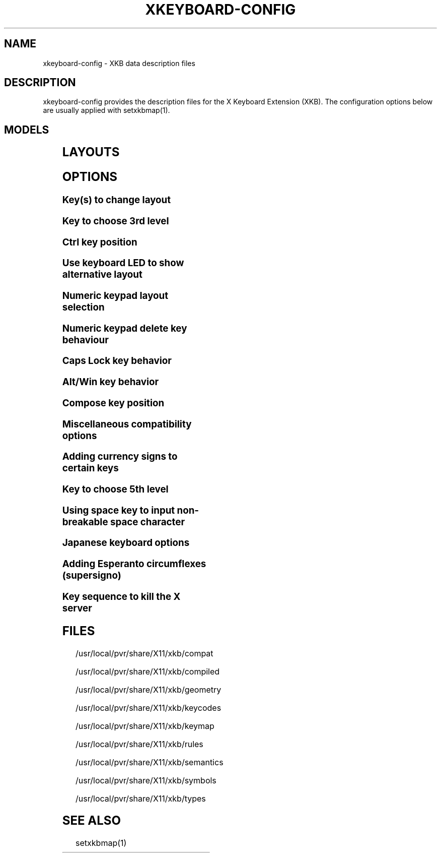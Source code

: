 .\" WARNING: this man page is autogenerated. Do not edit or you will lose all your changes.
.TH XKEYBOARD-CONFIG 7 "xkeyboard-config 2.5" "X Version 11"
.SH NAME
xkeyboard-config \- XKB data description files
.SH DESCRIPTION
xkeyboard-config provides the description files for the X Keyboard
Extension (XKB). The configuration options below are usually applied with
setxkbmap(1).
.SH MODELS
.TS
left,box;
lB lB
___
lB l.
Model	Description
pc101	Generic 101-key PC
pc102	Generic 102-key (Intl) PC
pc104	Generic 104-key PC
pc105	Generic 105-key (Intl) PC
dell101	Dell 101-key PC
latitude	Dell Latitude series laptop
dellm65	Dell Precision M65
everex	Everex STEPnote
flexpro	Keytronic FlexPro
microsoft	Microsoft Natural
omnikey101	Northgate OmniKey 101
winbook	Winbook Model XP5
pc98	PC-98xx Series
a4techKB21	A4Tech KB-21
a4techKBS8	A4Tech KBS-8
a4_rfkb23	A4Tech Wireless Desktop RFKB-23
airkey	Acer AirKey V
azonaRF2300	Azona RF2300 wireless Internet Keyboard
scorpius	Advance Scorpius KI
brother	Brother Internet Keyboard
btc5113rf	BTC 5113RF Multimedia
btc5126t	BTC 5126T
btc6301urf	BTC 6301URF
btc9000	BTC 9000
btc9000a	BTC 9000A
btc9001ah	BTC 9001AH
btc5090	BTC 5090
btc9019u	BTC 9019U
btc9116u	BTC 9116U Mini Wireless Internet and Gaming
cherryblue	Cherry Blue Line CyBo@rd
cherryblueb	Cherry CyMotion Master XPress
cherrybluea	Cherry Blue Line CyBo@rd (alternate option)
cherrycyboard	Cherry CyBo@rd USB-Hub
cherrycmexpert	Cherry CyMotion Expert
cherrybunlim	Cherry B.UNLIMITED
chicony	Chicony Internet Keyboard
chicony0108	Chicony KU-0108
chicony0420	Chicony KU-0420
chicony9885	Chicony KB-9885
compaqeak8	Compaq Easy Access Keyboard
compaqik7	Compaq Internet Keyboard (7 keys)
compaqik13	Compaq Internet Keyboard (13 keys)
compaqik18	Compaq Internet Keyboard (18 keys)
cymotionlinux	Cherry CyMotion Master Linux
armada	Laptop/notebook Compaq (eg. Armada) Laptop Keyboard
presario	Laptop/notebook Compaq (eg. Presario) Internet Keyboard
ipaq	Compaq iPaq Keyboard
dell	Dell
dellsk8125	Dell SK-8125
dellsk8135	Dell SK-8135
dellusbmm	Dell USB Multimedia Keyboard
inspiron	Dell Laptop/notebook Inspiron 6xxx/8xxx
precision_m	Dell Laptop/notebook Precision M series
dexxa	Dexxa Wireless Desktop Keyboard
diamond	Diamond 9801 / 9802 series
dtk2000	DTK2000
ennyah_dkb1008	Ennyah DKB-1008
fscaa1667g	Fujitsu-Siemens Computers AMILO laptop
genius	Genius Comfy KB-16M / Genius MM Keyboard KWD-910
geniuscomfy	Genius Comfy KB-12e
geniuscomfy2	Genius Comfy KB-21e-Scroll
geniuskb19e	Genius KB-19e NB
geniuskkb2050hs	Genius KKB-2050HS
gyration	Gyration
htcdream	HTC Dream
kinesis	Kinesis
logitech_base	Logitech Generic Keyboard
logitech_g15	Logitech G15 extra keys via G15daemon
hpi6	Hewlett-Packard Internet Keyboard
hp250x	Hewlett-Packard SK-250x Multimedia Keyboard
hpxe3gc	Hewlett-Packard Omnibook XE3 GC
hpxe3gf	Hewlett-Packard Omnibook XE3 GF
hpxt1000	Hewlett-Packard Omnibook XT1000
hpdv5	Hewlett-Packard Pavilion dv5
hpzt11xx	Hewlett-Packard Pavilion ZT11xx
hp500fa	Hewlett-Packard Omnibook 500 FA
hp5xx	Hewlett-Packard Omnibook 5xx
hpnx9020	Hewlett-Packard nx9020
hp6000	Hewlett-Packard Omnibook 6000/6100
honeywell_euroboard	Honeywell Euroboard
hpmini110	Hewlett-Packard Mini 110 Notebook
rapidaccess	IBM Rapid Access
rapidaccess2	IBM Rapid Access II
thinkpad	IBM ThinkPad 560Z/600/600E/A22E
thinkpad60	IBM ThinkPad R60/T60/R61/T61
thinkpadz60	IBM ThinkPad Z60m/Z60t/Z61m/Z61t
ibm_spacesaver	IBM Space Saver
logiaccess	Logitech Access Keyboard
logiclx300	Logitech Cordless Desktop LX-300
logii350	Logitech Internet 350 Keyboard
logimel	Logitech Media Elite Keyboard
logicd	Logitech Cordless Desktop
logicd_it	Logitech Cordless Desktop iTouch
logicd_nav	Logitech Cordless Desktop Navigator
logicd_opt	Logitech Cordless Desktop Optical
logicda	Logitech Cordless Desktop (alternate option)
logicdpa2	Logitech Cordless Desktop Pro (alternate option 2)
logicfn	Logitech Cordless Freedom/Desktop Navigator
logicdn	Logitech Cordless Desktop Navigator
logiitc	Logitech iTouch Cordless Keyboard (model Y-RB6)
logiik	Logitech Internet Keyboard
itouch	Logitech iTouch
logicink	Logitech Internet Navigator Keyboard
logiex110	Logitech Cordless Desktop EX110
logiinkse	Logitech iTouch Internet Navigator Keyboard SE
logiinkseusb	Logitech iTouch Internet Navigator Keyboard SE (USB)
logiultrax	Logitech Ultra-X Keyboard
logiultraxc	Logitech Ultra-X Cordless Media Desktop Keyboard
logidinovo	Logitech diNovo Keyboard
logidinovoedge	Logitech diNovo Edge Keyboard
mx1998	Memorex MX1998
mx2500	Memorex MX2500 EZ-Access Keyboard
mx2750	Memorex MX2750
microsoft4000	Microsoft Natural Wireless Ergonomic Keyboard 4000
microsoft7000	Microsoft Natural Wireless Ergonomic Keyboard 7000
microsoftinet	Microsoft Internet Keyboard
microsoftpro	Microsoft Natural Keyboard Pro / Microsoft Internet Keyboard Pro
microsoftprousb	Microsoft Natural Keyboard Pro USB / Microsoft Internet Keyboard Pro
microsoftprooem	Microsoft Natural Keyboard Pro OEM
vsonku306	ViewSonic KU-306 Internet Keyboard
microsoftprose	Microsoft Internet Keyboard Pro, Swedish
microsoftoffice	Microsoft Office Keyboard
microsoftmult	Microsoft Wireless Multimedia Keyboard 1.0A
microsoftelite	Microsoft Natural Keyboard Elite
microsoftccurve2k	Microsoft Comfort Curve Keyboard 2000
oretec	Ortek MCK-800 MM/Internet keyboard
propeller	Propeller Voyager (KTEZ-1000)
qtronix	QTronix Scorpius 98N+
samsung4500	Samsung SDM 4500P
samsung4510	Samsung SDM 4510P
sanwaskbkg3	Sanwa Supply SKB-KG3
sk1300	SK-1300
sk2500	SK-2500
sk6200	SK-6200
sk7100	SK-7100
sp_inet	Super Power Multimedia Keyboard
sven	SVEN Ergonomic 2500
sven303	SVEN Slim 303
symplon	Symplon PaceBook (tablet PC)
toshiba_s3000	Toshiba Satellite S3000
trust	Trust Wireless Keyboard Classic
trustda	Trust Direct Access Keyboard
trust_slimline	Trust Slimline
tm2020	TypeMatrix EZ-Reach 2020
tm2030PS2	TypeMatrix EZ-Reach 2030 PS2
tm2030USB	TypeMatrix EZ-Reach 2030 USB
tm2030USB-102	TypeMatrix EZ-Reach 2030 USB (102/105:EU mode)
tm2030USB-106	TypeMatrix EZ-Reach 2030 USB (106:JP mode)
yahoo	Yahoo! Internet Keyboard
macbook78	MacBook/MacBook Pro
macbook79	MacBook/MacBook Pro (Intl)
macintosh	Macintosh
macintosh_old	Macintosh Old
macintosh_hhk	Happy Hacking Keyboard for Mac
acer_c300	Acer C300
acer_ferrari4k	Acer Ferrari 4000
acer_laptop	Acer Laptop
asus_laptop	Asus Laptop
apple	Apple
apple_laptop	Apple Laptop
applealu_ansi	Apple Aluminium Keyboard (ANSI)
applealu_iso	Apple Aluminium Keyboard (ISO)
applealu_jis	Apple Aluminium Keyboard (JIS)
silvercrest	SILVERCREST Multimedia Wireless Keyboard
emachines	Laptop/notebook eMachines m68xx
benqx	BenQ X-Touch
benqx730	BenQ X-Touch 730
benqx800	BenQ X-Touch 800
hhk	Happy Hacking Keyboard
classmate	Classmate PC
olpc	OLPC
sun6	Sun Type 5/6
targa_v811	Targa Visionary 811
unitekkb1925	Unitek KB-1925
compalfl90	FL90
creativedw7000	Creative Desktop Wireless 7000
htcdream	Htc Dream phone

.TE
.SH LAYOUTS
.TS
left,box;
lB lB
____
lB l.
Layout(Variant)	Description
us	English (US)
us(chr)	Cherokee
us(euro)	English (US, with euro on 5)
us(intl)	English (US, international with dead keys)
us(alt-intl)	English (US, alternative international)
us(colemak)	English (Colemak)
us(dvorak)	English (Dvorak)
us(dvorak-intl)	English (Dvorak international with dead keys)
us(dvorak-alt-intl)	English (Dvorak alternative international no dead keys)
us(dvorak-l)	English (left handed Dvorak)
us(dvorak-r)	English (right handed Dvorak)
us(dvorak-classic)	English (classic Dvorak)
us(dvp)	English (programmer Dvorak)
us(rus)	Russian (US, phonetic)
us(mac)	English (Macintosh)
us(altgr-intl)	English (international AltGr dead keys)
us(olpc2)	English (layout toggle on multiply/divide key)
us(hbs)	Serbo-Croatian (US)

_
ad	Catalan

_
af	Afghani
af(ps)	Pashto
af(uz)	Uzbek (Afghanistan)
af(olpc-ps)	Pashto (Afghanistan, OLPC)
af(fa-olpc)	Persian (Afghanistan, Dari OLPC)
af(uz-olpc)	Uzbek (Afghanistan, OLPC)

_
ara	Arabic
ara(azerty)	Arabic (azerty)
ara(azerty_digits)	Arabic (azerty/digits)
ara(digits)	Arabic (digits)
ara(qwerty)	Arabic (qwerty)
ara(qwerty_digits)	Arabic (qwerty/digits)
ara(buckwalter)	Arabic (Buckwalter)

_
al	Albanian

_
am	Armenian
am(phonetic)	Armenian (phonetic)
am(phonetic-alt)	Armenian (alternative phonetic)
am(eastern)	Armenian (eastern)
am(western)	Armenian (western)
am(eastern-alt)	Armenian (alternative eastern)

_
at	German (Austria)
at(nodeadkeys)	German (Austria, eliminate dead keys)
at(sundeadkeys)	German (Austria, Sun dead keys)
at(mac)	German (Austria, Macintosh)

_
az	Azerbaijani
az(cyrillic)	Azerbaijani (Cyrillic)

_
by	Belarusian
by(legacy)	Belarusian (legacy)
by(latin)	Belarusian (Latin)

_
be	Belgian
be(oss)	Belgian (alternative)
be(oss_latin9)	Belgian (alternative, latin-9 only)
be(oss_sundeadkeys)	Belgian (alternative, Sun dead keys)
be(iso-alternate)	Belgian (ISO alternate)
be(nodeadkeys)	Belgian (eliminate dead keys)
be(sundeadkeys)	Belgian (Sun dead keys)
be(wang)	Belgian (Wang model 724 azerty)

_
bd	Bengali
bd(probhat)	Bengali (Probhat)

_
in	Indian
in(ben)	Bengali (India)
in(ben_probhat)	Bengali (India, Probhat)
in(ben_baishakhi)	Bengali (India, Baishakhi)
in(ben_bornona)	Bengali (India, Bornona)
in(ben_gitanjali)	Bengali (India, Uni Gitanjali)
in(ben_inscript)	Bengali (India, Baishakhi Inscript)
in(guj)	Gujarati
in(guru)	Punjabi (Gurmukhi)
in(jhelum)	Punjabi (Gurmukhi Jhelum)
in(kan)	Kannada
in(mal)	Malayalam
in(mal_lalitha)	Malayalam (Lalitha)
in(mal_enhanced)	Malayalam (enhanced Inscript with Rupee Sign)
in(ori)	Oriya
in(tam_unicode)	Tamil (Unicode)
in(tam_keyboard_with_numerals)	Tamil (keyboard with numerals)
in(tam_TAB)	Tamil (TAB typewriter)
in(tam_TSCII)	Tamil (TSCII typewriter)
in(tam)	Tamil
in(tel)	Telugu
in(urd-phonetic)	Urdu (phonetic)
in(urd-phonetic3)	Urdu (alternative phonetic)
in(urd-winkeys)	Urdu (WinKeys)
in(bolnagri)	Hindi (Bolnagri)
in(hin-wx)	Hindi (Wx)
in(eng)	English (India, with RupeeSign)

_
ba	Bosnian
ba(alternatequotes)	Bosnian (use guillemets for quotes)
ba(unicode)	Bosnian (use Bosnian digraphs)
ba(unicodeus)	Bosnian (US keyboard with Bosnian digraphs)
ba(us)	Bosnian (US keyboard with Bosnian letters)

_
br	Portuguese (Brazil)
br(nodeadkeys)	Portuguese (Brazil, eliminate dead keys)
br(dvorak)	Portuguese (Brazil, Dvorak)
br(nativo)	Portuguese (Brazil, nativo)
br(nativo-us)	Portuguese (Brazil, nativo for USA keyboards)
br(nativo-epo)	Portuguese (Brazil, nativo for Esperanto)

_
bg	Bulgarian
bg(phonetic)	Bulgarian (traditional phonetic)
bg(bas_phonetic)	Bulgarian (new phonetic)

_
ma	Arabic (Morocco)
ma(french)	French (Morocco)
ma(tifinagh)	Berber (Morocco, Tifinagh)
ma(tifinagh-alt)	Berber (Morocco, Tifinagh alternative)
ma(tifinagh-alt-phonetic)	Berber (Morocco, Tifinagh alternative phonetic)
ma(tifinagh-extended)	Berber (Morocco, Tifinagh extended)
ma(tifinagh-phonetic)	Berber (Morocco, Tifinagh phonetic)
ma(tifinagh-extended-phonetic)	Berber (Morocco, Tifinagh extended phonetic)

_
cm	English (Cameroon)
cm(french)	French (Cameroon)
cm(qwerty)	Cameroon Multilingual (qwerty)
cm(azerty)	Cameroon Multilingual (azerty)
cm(dvorak)	Cameroon Multilingual (Dvorak)

_
mm	Burmese

_
ca	French (Canada)
ca(fr-dvorak)	French (Canada, Dvorak)
ca(fr-legacy)	French (Canada, legacy)
ca(multix)	Canadian Multilingual
ca(multi)	Canadian Multilingual (first part)
ca(multi-2gr)	Canadian Multilingual (second part)
ca(ike)	Inuktitut
ca(eng)	English (Canada)

_
cd	French (Democratic Republic of the Congo)

_
cn	Chinese
cn(tib)	Tibetan
cn(tib_asciinum)	Tibetan (with ASCII numerals)
cn(uig)	Uyghur

_
hr	Croatian
hr(alternatequotes)	Croatian (use guillemets for quotes)
hr(unicode)	Croatian (use Croatian digraphs)
hr(unicodeus)	Croatian (US keyboard with Croatian digraphs)
hr(us)	Croatian (US keyboard with Croatian letters)

_
cz	Czech
cz(bksl)	Czech (with <\|> key)
cz(qwerty)	Czech (qwerty)
cz(qwerty_bksl)	Czech (qwerty, extended Backslash)
cz(ucw)	Czech (UCW layout, accented letters only)
cz(dvorak-ucw)	Czech (US Dvorak with CZ UCW support)

_
dk	Danish
dk(nodeadkeys)	Danish (eliminate dead keys)
dk(mac)	Danish (Macintosh)
dk(mac_nodeadkeys)	Danish (Macintosh, eliminate dead keys)
dk(dvorak)	Danish (Dvorak)

_
nl	Dutch
nl(sundeadkeys)	Dutch (Sun dead keys)
nl(mac)	Dutch (Macintosh)
nl(std)	Dutch (standard)

_
bt	Dzongkha

_
ee	Estonian
ee(nodeadkeys)	Estonian (eliminate dead keys)
ee(dvorak)	Estonian (Dvorak)
ee(us)	Estonian (US keyboard with Estonian letters)

_
ir	Persian
ir(pes_keypad)	Persian (with Persian Keypad)
ir(ku)	Kurdish (Iran, Latin Q)
ir(ku_f)	Kurdish (Iran, F)
ir(ku_alt)	Kurdish (Iran, Latin Alt-Q)
ir(ku_ara)	Kurdish (Iran, Arabic-Latin)

_
iq	Iraqi
iq(ku)	Kurdish (Iraq, Latin Q)
iq(ku_f)	Kurdish (Iraq, F)
iq(ku_alt)	Kurdish (Iraq, Latin Alt-Q)
iq(ku_ara)	Kurdish (Iraq, Arabic-Latin)

_
fo	Faroese
fo(nodeadkeys)	Faroese (eliminate dead keys)

_
fi	Finnish
fi(classic)	Finnish (classic)
fi(nodeadkeys)	Finnish (classic, eliminate dead keys)
fi(smi)	Northern Saami (Finland)
fi(mac)	Finnish (Macintosh)

_
fr	French
fr(nodeadkeys)	French (eliminate dead keys)
fr(sundeadkeys)	French (Sun dead keys)
fr(oss)	French (alternative)
fr(oss_latin9)	French (alternative, latin-9 only)
fr(oss_nodeadkeys)	French (alternative, eliminate dead keys)
fr(oss_sundeadkeys)	French (alternative, Sun dead keys)
fr(latin9)	French (legacy, alternative)
fr(latin9_nodeadkeys)	French (legacy, alternative, eliminate dead keys)
fr(latin9_sundeadkeys)	French (legacy, alternative, Sun dead keys)
fr(bepo)	French (Bepo, ergonomic, Dvorak way)
fr(bepo_latin9)	French (Bepo, ergonomic, Dvorak way, latin-9 only)
fr(dvorak)	French (Dvorak)
fr(mac)	French (Macintosh)
fr(bre)	French (Breton)
fr(oci)	Occitan
fr(geo)	Georgian (France, AZERTY Tskapo)

_
gh	English (Ghana)
gh(generic)	English (Ghana, multilingual)
gh(akan)	Akan
gh(ewe)	Ewe
gh(fula)	Fula
gh(ga)	Ga
gh(hausa)	Hausa
gh(avn)	Avatime
gh(gillbt)	English (Ghana, GILLBT)

_
gn	French (Guinea)

_
ge	Georgian
ge(ergonomic)	Georgian (ergonomic)
ge(mess)	Georgian (MESS)
ge(ru)	Russian (Georgia)
ge(os)	Ossetian (Georgia)

_
de	German
de(deadacute)	German (dead acute)
de(deadgraveacute)	German (dead grave acute)
de(nodeadkeys)	German (eliminate dead keys)
de(ro)	Romanian (Germany)
de(ro_nodeadkeys)	Romanian (Germany, eliminate dead keys)
de(dvorak)	German (Dvorak)
de(sundeadkeys)	German (Sun dead keys)
de(neo)	German (Neo 2)
de(mac)	German (Macintosh)
de(mac_nodeadkeys)	German (Macintosh, eliminate dead keys)
de(dsb)	Lower Sorbian
de(dsb_qwertz)	Lower Sorbian (qwertz)
de(ru)	Russian (Germany, phonetic)

_
gr	Greek
gr(simple)	Greek (simple)
gr(extended)	Greek (extended)
gr(nodeadkeys)	Greek (eliminate dead keys)
gr(polytonic)	Greek (polytonic)

_
hu	Hungarian
hu(standard)	Hungarian (standard)
hu(nodeadkeys)	Hungarian (eliminate dead keys)
hu(qwerty)	Hungarian (qwerty)
hu(101_qwertz_comma_dead)	Hungarian (101/qwertz/comma/dead keys)
hu(101_qwertz_comma_nodead)	Hungarian (101/qwertz/comma/eliminate dead keys)
hu(101_qwertz_dot_dead)	Hungarian (101/qwertz/dot/dead keys)
hu(101_qwertz_dot_nodead)	Hungarian (101/qwertz/dot/eliminate dead keys)
hu(101_qwerty_comma_dead)	Hungarian (101/qwerty/comma/dead keys)
hu(101_qwerty_comma_nodead)	Hungarian (101/qwerty/comma/eliminate dead keys)
hu(101_qwerty_dot_dead)	Hungarian (101/qwerty/dot/dead keys)
hu(101_qwerty_dot_nodead)	Hungarian (101/qwerty/dot/eliminate dead keys)
hu(102_qwertz_comma_dead)	Hungarian (102/qwertz/comma/dead keys)
hu(102_qwertz_comma_nodead)	Hungarian (102/qwertz/comma/eliminate dead keys)
hu(102_qwertz_dot_dead)	Hungarian (102/qwertz/dot/dead keys)
hu(102_qwertz_dot_nodead)	Hungarian (102/qwertz/dot/eliminate dead keys)
hu(102_qwerty_comma_dead)	Hungarian (102/qwerty/comma/dead keys)
hu(102_qwerty_comma_nodead)	Hungarian (102/qwerty/comma/eliminate dead keys)
hu(102_qwerty_dot_dead)	Hungarian (102/qwerty/dot/dead keys)
hu(102_qwerty_dot_nodead)	Hungarian (102/qwerty/dot/eliminate dead keys)

_
is	Icelandic
is(Sundeadkeys)	Icelandic (Sun dead keys)
is(nodeadkeys)	Icelandic (eliminate dead keys)
is(mac)	Icelandic (Macintosh)
is(dvorak)	Icelandic (Dvorak)

_
il	Hebrew
il(lyx)	Hebrew (lyx)
il(phonetic)	Hebrew (phonetic)
il(biblical)	Hebrew (Biblical, Tiro)

_
it	Italian
it(nodeadkeys)	Italian (eliminate dead keys)
it(mac)	Italian (Macintosh)
it(us)	Italian (US keyboard with Italian letters)
it(geo)	Georgian (Italy)

_
jp	Japanese
jp(kana)	Japanese (Kana)
jp(kana86)	Japanese (Kana 86)
jp(OADG109A)	Japanese (OADG 109A)
jp(mac)	Japanese (Macintosh)

_
kg	Kyrgyz
kg(phonetic)	Kyrgyz (phonetic)

_
kh	Khmer (Cambodia)

_
kz	Kazakh
kz(ruskaz)	Russian (Kazakhstan, with Kazakh)
kz(kazrus)	Kazakh (with Russian)

_
la	Lao
la(stea)	Lao (STEA proposed standard layout)

_
latam	Spanish (Latin American)
latam(nodeadkeys)	Spanish (Latin American, eliminate dead keys)
latam(deadtilde)	Spanish (Latin American, include dead tilde)
latam(sundeadkeys)	Spanish (Latin American, Sun dead keys)

_
lt	Lithuanian
lt(std)	Lithuanian (standard)
lt(us)	Lithuanian (US keyboard with Lithuanian letters)
lt(ibm)	Lithuanian (IBM LST 1205-92)
lt(lekp)	Lithuanian (LEKP)
lt(lekpa)	Lithuanian (LEKPa)

_
lv	Latvian
lv(apostrophe)	Latvian (apostrophe variant)
lv(tilde)	Latvian (tilde variant)
lv(fkey)	Latvian (F variant)
lv(modern)	Latvian (modern)
lv(ergonomic)	Latvian (ergonomic, ŪGJRMV)
lv(adapted)	Latvian (adapted)

_
mao	Maori

_
me	Montenegrin
me(cyrillic)	Montenegrin (Cyrillic)
me(cyrillicyz)	Montenegrin (Cyrillic, Z and ZHE swapped)
me(latinunicode)	Montenegrin (Latin Unicode)
me(latinyz)	Montenegrin (Latin qwerty)
me(latinunicodeyz)	Montenegrin (Latin Unicode qwerty)
me(cyrillicalternatequotes)	Montenegrin (Cyrillic with guillemets)
me(latinalternatequotes)	Montenegrin (Latin with guillemets)

_
mk	Macedonian
mk(nodeadkeys)	Macedonian (eliminate dead keys)

_
mt	Maltese
mt(us)	Maltese (with US layout)

_
mn	Mongolian

_
no	Norwegian
no(nodeadkeys)	Norwegian (eliminate dead keys)
no(dvorak)	Norwegian (Dvorak)
no(smi)	Northern Saami (Norway)
no(smi_nodeadkeys)	Northern Saami (Norway, eliminate dead keys)
no(mac)	Norwegian (Macintosh)
no(mac_nodeadkeys)	Norwegian (Macintosh, eliminate dead keys)

_
pl	Polish
pl(qwertz)	Polish (qwertz)
pl(dvorak)	Polish (Dvorak)
pl(dvorak_quotes)	Polish (Dvorak, Polish quotes on quotemark key)
pl(dvorak_altquotes)	Polish (Dvorak, Polish quotes on key 1)
pl(csb)	Kashubian
pl(ru_phonetic_dvorak)	Russian (Poland, phonetic Dvorak)
pl(dvp)	Polish (programmer Dvorak)

_
pt	Portuguese
pt(nodeadkeys)	Portuguese (eliminate dead keys)
pt(sundeadkeys)	Portuguese (Sun dead keys)
pt(mac)	Portuguese (Macintosh)
pt(mac_nodeadkeys)	Portuguese (Macintosh, eliminate dead keys)
pt(mac_sundeadkeys)	Portuguese (Macintosh, Sun dead keys)
pt(nativo)	Portuguese (Nativo)
pt(nativo-us)	Portuguese (Nativo for USA keyboards)
pt(nativo-epo)	Esperanto (Portugal, Nativo)

_
ro	Romanian
ro(cedilla)	Romanian (cedilla)
ro(std)	Romanian (standard)
ro(std_cedilla)	Romanian (standard cedilla)
ro(winkeys)	Romanian (WinKeys)

_
ru	Russian
ru(phonetic)	Russian (phonetic)
ru(phonetic_winkeys)	Russian (phonetic WinKeys)
ru(typewriter)	Russian (typewriter)
ru(legacy)	Russian (legacy)
ru(typewriter-legacy)	Russian (typewriter, legacy)
ru(tt)	Tatar
ru(os_legacy)	Ossetian (legacy)
ru(os_winkeys)	Ossetian (WinKeys)
ru(cv)	Chuvash
ru(cv_latin)	Chuvash (Latin)
ru(udm)	Udmurt
ru(kom)	Komi
ru(sah)	Yakut
ru(xal)	Kalmyk
ru(dos)	Russian (DOS)
ru(srp)	Serbian (Russia)
ru(bak)	Bashkirian
ru(chm)	Mari

_
rs	Serbian (Cyrillic)
rs(yz)	Serbian (Cyrillic, Z and ZHE swapped)
rs(latin)	Serbian (Latin)
rs(latinunicode)	Serbian (Latin Unicode)
rs(latinyz)	Serbian (Latin qwerty)
rs(latinunicodeyz)	Serbian (Latin Unicode qwerty)
rs(alternatequotes)	Serbian (Cyrillic with guillemets)
rs(latinalternatequotes)	Serbian (Latin with guillemets)
rs(rue)	Pannonian Rusyn (homophonic)

_
si	Slovenian
si(alternatequotes)	Slovenian (use guillemets for quotes)
si(us)	Slovenian (US keyboard with Slovenian letters)

_
sk	Slovak
sk(bksl)	Slovak (extended Backslash)
sk(qwerty)	Slovak (qwerty)
sk(qwerty_bksl)	Slovak (qwerty, extended Backslash)

_
es	Spanish
es(nodeadkeys)	Spanish (eliminate dead keys)
es(deadtilde)	Spanish (include dead tilde)
es(sundeadkeys)	Spanish (Sun dead keys)
es(dvorak)	Spanish (Dvorak)
es(ast)	Asturian (Spain, with bottom-dot H and bottom-dot L)
es(cat)	Catalan (Spain, with middle-dot L)
es(mac)	Spanish (Macintosh)

_
se	Swedish
se(nodeadkeys)	Swedish (eliminate dead keys)
se(dvorak)	Swedish (Dvorak)
se(rus)	Russian (Sweden, phonetic)
se(rus_nodeadkeys)	Russian (Sweden, phonetic, eliminate dead keys)
se(smi)	Northern Saami (Sweden)
se(mac)	Swedish (Macintosh)
se(svdvorak)	Swedish (Svdvorak)
se(swl)	Swedish Sign Language

_
ch	German (Switzerland)
ch(legacy)	German (Switzerland, legacy)
ch(de_nodeadkeys)	German (Switzerland, eliminate dead keys)
ch(de_sundeadkeys)	German (Switzerland, Sun dead keys)
ch(fr)	French (Switzerland)
ch(fr_nodeadkeys)	French (Switzerland, eliminate dead keys)
ch(fr_sundeadkeys)	French (Switzerland, Sun dead keys)
ch(fr_mac)	French (Switzerland, Macintosh)
ch(de_mac)	German (Switzerland, Macintosh)

_
sy	Arabic (Syria)
sy(syc)	Syriac
sy(syc_phonetic)	Syriac (phonetic)
sy(ku)	Kurdish (Syria, Latin Q)
sy(ku_f)	Kurdish (Syria, F)
sy(ku_alt)	Kurdish (Syria, Latin Alt-Q)

_
tj	Tajik
tj(legacy)	Tajik (legacy)

_
lk	Sinhala (phonetic)
lk(tam_unicode)	Tamil (Sri Lanka, Unicode)
lk(tam_TAB)	Tamil (Sri Lanka, TAB Typewriter)

_
th	Thai
th(tis)	Thai (TIS-820.2538)
th(pat)	Thai (Pattachote)

_
tr	Turkish
tr(f)	Turkish (F)
tr(alt)	Turkish (Alt-Q)
tr(sundeadkeys)	Turkish (Sun dead keys)
tr(ku)	Kurdish (Turkey, Latin Q)
tr(ku_f)	Kurdish (Turkey, F)
tr(ku_alt)	Kurdish (Turkey, Latin Alt-Q)
tr(intl)	Turkish (international with dead keys)
tr(crh)	Crimean Tatar (Turkish Q)
tr(crh_f)	Crimean Tatar (Turkish F)
tr(crh_alt)	Crimean Tatar (Turkish Alt-Q)

_
tw	Taiwanese
tw(indigenous)	Taiwanese (indigenous)
tw(saisiyat)	Saisiyat (Taiwan)

_
ua	Ukrainian
ua(phonetic)	Ukrainian (phonetic)
ua(typewriter)	Ukrainian (typewriter)
ua(winkeys)	Ukrainian (WinKeys)
ua(legacy)	Ukrainian (legacy)
ua(rstu)	Ukrainian (standard RSTU)
ua(rstu_ru)	Russian (Ukraine, standard RSTU)
ua(homophonic)	Ukrainian (homophonic)

_
gb	English (UK)
gb(extd)	English (UK, extended WinKeys)
gb(intl)	English (UK, international with dead keys)
gb(dvorak)	English (UK, Dvorak)
gb(dvorakukp)	English (UK, Dvorak with UK punctuation)
gb(mac)	English (UK, Macintosh)
gb(mac_intl)	English (UK, Macintosh international)
gb(colemak)	English (UK, Colemak)

_
uz	Uzbek
uz(latin)	Uzbek (Latin)

_
vn	Vietnamese

_
kr	Korean
kr(kr104)	Korean (101/104 key compatible)

_
nec_vndr/jp	Japanese (PC-98xx Series)

_
ie	Irish
ie(CloGaelach)	CloGaelach
ie(UnicodeExpert)	Irish (UnicodeExpert)
ie(ogam)	Ogham
ie(ogam_is434)	Ogham (IS434)

_
pk	Urdu (Pakistan)
pk(urd-crulp)	Urdu (Pakistan, CRULP)
pk(urd-nla)	Urdu (Pakistan, NLA)
pk(ara)	Arabic (Pakistan)
pk(snd)	Sindhi

_
mv	Dhivehi

_
za	English (South Africa)

_
epo	Esperanto
epo(legacy)	Esperanto (displaced semicolon and quote, obsolete)

_
np	Nepali

_
ng	English (Nigeria)
ng(igbo)	Igbo
ng(yoruba)	Yoruba
ng(hausa)	Hausa

_
et	Amharic

_
sn	Wolof

_
brai	Braille
brai(left_hand)	Braille (left hand)
brai(right_hand)	Braille (right hand)

_
tm	Turkmen
tm(alt)	Turkmen (Alt-Q)

_
ml	Bambara
ml(fr-oss)	French (Mali, alternative)
ml(us-mac)	English (Mali, US Macintosh)
ml(us-intl)	English (Mali, US international)

_
tz	Swahili (Tanzania)

_
ke	Swahili (Kenya)
ke(kik)	Kikuyu

_
bw	Tswana

_
ph	Filipino
ph(qwerty-bay)	Filipino (QWERTY Baybayin)
ph(capewell-dvorak)	Filipino (Capewell-Dvorak Latin)
ph(capewell-dvorak-bay)	Filipino (Capewell-Dvorak Baybayin)
ph(capewell-qwerf2k6)	Filipino (Capewell-QWERF 2006 Latin)
ph(capewell-qwerf2k6-bay)	Filipino (Capewell-QWERF 2006 Baybayin)
ph(colemak)	Filipino (Colemak Latin)
ph(colemak-bay)	Filipino (Colemak Baybayin)
ph(dvorak)	Filipino (Dvorak Latin)
ph(dvorak-bay)	Filipino (Dvorak Baybayin)

_

.TE
.SH OPTIONS

.SS
Key(s) to change layout
.BR
.TS
left,box;
lB lB
___
lB l.
Option	Description
grp:switch	Right Alt (while pressed)
grp:lswitch	Left Alt (while pressed)
grp:lwin_switch	Left Win (while pressed)
grp:rwin_switch	Right Win (while pressed)
grp:win_switch	Any Win key (while pressed)
grp:caps_switch	Caps Lock (while pressed), Alt+Caps Lock does the original capslock action
grp:rctrl_switch	Right Ctrl (while pressed)
grp:toggle	Right Alt
grp:lalt_toggle	Left Alt
grp:caps_toggle	Caps Lock
grp:shift_caps_toggle	Shift+Caps Lock
grp:shift_caps_switch	Caps Lock (to first layout), Shift+Caps Lock (to last layout)
grp:win_menu_switch	Left Win (to first layout), Right Win/Menu (to last layout)
grp:lctrl_rctrl_switch	Left Ctrl (to first layout), Right Ctrl (to last layout)
grp:alt_caps_toggle	Alt+Caps Lock
grp:shifts_toggle	Both Shift keys together
grp:alts_toggle	Both Alt keys together
grp:ctrls_toggle	Both Ctrl keys together
grp:ctrl_shift_toggle	Ctrl+Shift
grp:lctrl_lshift_toggle	Left Ctrl+Left Shift
grp:rctrl_rshift_toggle	Right Ctrl+Right Shift
grp:ctrl_alt_toggle	Alt+Ctrl
grp:alt_shift_toggle	Alt+Shift
grp:lalt_lshift_toggle	Left Alt+Left Shift
grp:alt_space_toggle	Alt+Space
grp:menu_toggle	Menu
grp:lwin_toggle	Left Win
grp:rwin_toggle	Right Win
grp:lshift_toggle	Left Shift
grp:rshift_toggle	Right Shift
grp:lctrl_toggle	Left Ctrl
grp:rctrl_toggle	Right Ctrl
grp:sclk_toggle	Scroll Lock
grp:lctrl_lwin_rctrl_menu	LeftCtrl+LeftWin (to first layout), RightCtrl+Menu (to second layout)

.TE


.SS
Key to choose 3rd level
.BR
.TS
left,box;
lB lB
___
lB l.
Option	Description
lv3:switch	Right Ctrl
lv3:menu_switch	Menu
lv3:win_switch	Any Win key
lv3:lwin_switch	Left Win
lv3:rwin_switch	Right Win
lv3:alt_switch	Any Alt key
lv3:lalt_switch	Left Alt
lv3:ralt_switch	Right Alt
lv3:ralt_switch_multikey	Right Alt, Shift+Right Alt key is Multi_Key
lv3:ralt_alt	Right Alt key never chooses 3rd level
lv3:enter_switch	Enter on keypad
lv3:caps_switch	Caps Lock
lv3:bksl_switch	Backslash
lv3:lsgt_switch	<Less/Greater>
lv3:caps_switch_latch	Caps Lock chooses 3rd level, acts as onetime lock when pressed together with another 3rd-level-chooser
lv3:bksl_switch_latch	Backslash chooses 3rd level, acts as onetime lock when pressed together with another 3rd-level-chooser
lv3:lsgt_switch_latch	<Less/Greater> chooses 3rd level, acts as onetime lock when pressed together with another 3rd-level-chooser

.TE


.SS
Ctrl key position
.BR
.TS
left,box;
lB lB
___
lB l.
Option	Description
ctrl:nocaps	Caps Lock as Ctrl
ctrl:lctrl_meta	Left Ctrl as Meta
ctrl:swapcaps	Swap Ctrl and Caps Lock
ctrl:ac_ctrl	At left of 'A'
ctrl:aa_ctrl	At bottom left
ctrl:rctrl_ralt	Right Ctrl as Right Alt
ctrl:menu_rctrl	Menu as Right Ctrl
ctrl:ctrl_ralt	Right Alt as Right Ctrl

.TE


.SS
Use keyboard LED to show alternative layout
.BR
.TS
left,box;
lB lB
___
lB l.
Option	Description
grp_led:num	Num Lock
grp_led:caps	Caps Lock
grp_led:scroll	Scroll Lock

.TE


.SS
Numeric keypad layout selection
.BR
.TS
left,box;
lB lB
___
lB l.
Option	Description
keypad:legacy	Legacy
keypad:oss	Unicode additions (arrows and math operators)
keypad:future	Unicode additions (arrows and math operators). Math operators on default level
keypad:legacy_wang	Legacy Wang 724
keypad:oss_wang	Wang 724 keypad with Unicode additions (arrows and math operators)
keypad:future_wang	Wang 724 keypad with Unicode additions (arrows and math operators). Math operators on default level
keypad:hex	Hexadecimal
keypad:atm	ATM/phone-style

.TE


.SS
Numeric keypad delete key behaviour
.BR
.TS
left,box;
lB lB
___
lB l.
Option	Description
kpdl:dot	Legacy key with dot
kpdl:comma	Legacy key with comma
kpdl:dotoss	Four-level key with dot
kpdl:dotoss_latin9	Four-level key with dot, latin-9 restriction
kpdl:commaoss	Four-level key with comma
kpdl:momayyezoss	Four-level key with momayyez
kpdl:kposs	Four-level key with abstract separators
kpdl:semi	Semi-colon on third level

.TE


.SS
Caps Lock key behavior
.BR
.TS
left,box;
lB lB
___
lB l.
Option	Description
caps:internal	Caps Lock uses internal capitalization. Shift "pauses" Caps Lock
caps:internal_nocancel	Caps Lock uses internal capitalization. Shift doesn't affect Caps Lock
caps:shift	Caps Lock acts as Shift with locking. Shift "pauses" Caps Lock
caps:shift_nocancel	Caps Lock acts as Shift with locking. Shift doesn't affect Caps Lock
caps:capslock	Caps Lock toggles normal capitalization of alphabetic characters
caps:numlock	Make Caps Lock an additional Num Lock
caps:swapescape	Swap ESC and Caps Lock
caps:escape	Make Caps Lock an additional ESC
caps:backspace	Make Caps Lock an additional Backspace
caps:super	Make Caps Lock an additional Super
caps:hyper	Make Caps Lock an additional Hyper
caps:shiftlock	Caps Lock toggles Shift so all keys are affected
caps:none	Caps Lock is disabled
caps:ctrl_modifier	Make Caps Lock an additional Control but keep the Caps_Lock keysym

.TE


.SS
Alt/Win key behavior
.BR
.TS
left,box;
lB lB
___
lB l.
Option	Description
altwin:menu	Add the standard behavior to Menu key
altwin:meta_alt	Alt and Meta are on Alt keys
altwin:ctrl_win	Control is mapped to Win keys (and the usual Ctrl keys)
altwin:ctrl_alt_win	Control is mapped to Alt keys, Alt is mapped to Win keys
altwin:meta_win	Meta is mapped to Win keys
altwin:left_meta_win	Meta is mapped to Left Win
altwin:hyper_win	Hyper is mapped to Win-keys
altwin:alt_super_win	Alt is mapped to Right Win, Super to Menu
altwin:swap_lalt_lwin	Left Alt is swapped with Left Win

.TE


.SS
Compose key position
.BR
.TS
left,box;
lB lB
___
lB l.
Option	Description
compose:ralt	Right Alt
compose:lwin	Left Win
compose:rwin	Right Win
compose:menu	Menu
compose:lctrl	Left Ctrl
compose:rctrl	Right Ctrl
compose:caps	Caps Lock
compose:102	<Less/Greater>
compose:paus	Pause
compose:prsc	PrtSc
compose:sclk	Scroll Lock

.TE


.SS
Miscellaneous compatibility options
.BR
.TS
left,box;
lB lB
___
lB l.
Option	Description
numpad:pc	Default numeric keypad keys
numpad:mac	Numeric keypad keys always enter digits (as in Mac OS)
numpad:microsoft	Shift with numeric keypad keys works as in MS Windows
numpad:shift3	Shift does not cancel Num Lock, chooses 3rd level instead
srvrkeys:none	Special keys (Ctrl+Alt+<key>) handled in a server
apple:alupckeys	Apple Aluminium Keyboard: emulate PC keys (Print, Scroll Lock, Pause, Num Lock)
shift:breaks_caps	Shift cancels Caps Lock
misc:typo	Enable extra typographic characters
shift:both_capslock	Both Shift-Keys together toggle Caps Lock
shift:both_capslock_cancel	Both Shift-Keys together activate Caps Lock, one Shift-Key deactivates
shift:both_shiftlock	Both Shift-Keys together toggle ShiftLock
keypad:pointerkeys	Toggle PointerKeys with Shift + NumLock.
grab:break_actions	Allow breaking grabs with keyboard actions (warning: security risk)

.TE


.SS
Adding currency signs to certain keys
.BR
.TS
left,box;
lB lB
___
lB l.
Option	Description
eurosign:e	Euro on E
eurosign:2	Euro on 2
eurosign:4	Euro on 4
eurosign:5	Euro on 5
rupeesign:4	Rupee on 4

.TE


.SS
Key to choose 5th level
.BR
.TS
left,box;
lB lB
___
lB l.
Option	Description
lv5:lsgt_switch_lock	<Less/Greater> chooses 5th level, locks when pressed together with another 5th-level-chooser
lv5:ralt_switch_lock	Right Alt chooses 5th level, locks when pressed together with another 5th-level-chooser
lv5:lwin_switch_lock	Left Win chooses 5th level, locks when pressed together with another 5th-level-chooser
lv5:rwin_switch_lock	Right Win chooses 5th level, locks when pressed together with another 5th-level-chooser

.TE


.SS
Using space key to input non-breakable space character
.BR
.TS
left,box;
lB lB
___
lB l.
Option	Description
nbsp:none	Usual space at any level
nbsp:level2	Non-breakable space character at second level
nbsp:level3	Non-breakable space character at third level
nbsp:level3s	Non-breakable space character at third level, nothing at fourth level
nbsp:level3n	Non-breakable space character at third level, thin non-breakable space character at fourth level
nbsp:level4	Non-breakable space character at fourth level
nbsp:level4n	Non-breakable space character at fourth level, thin non-breakable space character at sixth level
nbsp:level4nl	Non-breakable space character at fourth level, thin non-breakable space character at sixth level (via Ctrl+Shift)
nbsp:zwnj2	Zero-width non-joiner character at second level
nbsp:zwnj2zwj3	Zero-width non-joiner character at second level, zero-width joiner character at third level
nbsp:zwnj2zwj3nb4	Zero-width non-joiner character at second level, zero-width joiner character at third level, non-breakable space character at fourth level
nbsp:zwnj2nb3	Zero-width non-joiner character at second level, non-breakable space character at third level
nbsp:zwnj2nb3s	Zero-width non-joiner character at second level, non-breakable space character at third level, nothing at fourth level
nbsp:zwnj2nb3zwj4	Zero-width non-joiner character at second level, non-breakable space character at third level, zero-width joiner at fourth level
nbsp:zwnj2nb3nnb4	Zero-width non-joiner character at second level, non-breakable space character at third level, thin non-breakable space at fourth level
nbsp:zwnj3zwj4	Zero-width non-joiner character at third level, zero-width joiner at fourth level

.TE


.SS
Japanese keyboard options
.BR
.TS
left,box;
lB lB
___
lB l.
Option	Description
japan:kana_lock	Kana Lock key is locking
japan:nicola_f_bs	NICOLA-F style Backspace
japan:hztg_escape	Make Zenkaku Hankaku an additional ESC

.TE


.SS
Adding Esperanto circumflexes (supersigno)
.BR
.TS
left,box;
lB lB
___
lB l.
Option	Description
esperanto:qwerty	To the corresponding key in a Qwerty keyboard.
esperanto:dvorak	To the corresponding key in a Dvorak keyboard.

.TE


.SS
Key sequence to kill the X server
.BR
.TS
left,box;
lB lB
___
lB l.
Option	Description
terminate:ctrl_alt_bksp	Control + Alt + Backspace

.TE


.SH FILES
/usr/local/pvr/share/X11/xkb/compat

/usr/local/pvr/share/X11/xkb/compiled

/usr/local/pvr/share/X11/xkb/geometry

/usr/local/pvr/share/X11/xkb/keycodes

/usr/local/pvr/share/X11/xkb/keymap

/usr/local/pvr/share/X11/xkb/rules

/usr/local/pvr/share/X11/xkb/semantics

/usr/local/pvr/share/X11/xkb/symbols

/usr/local/pvr/share/X11/xkb/types

.SH SEE ALSO
setxkbmap(1)
